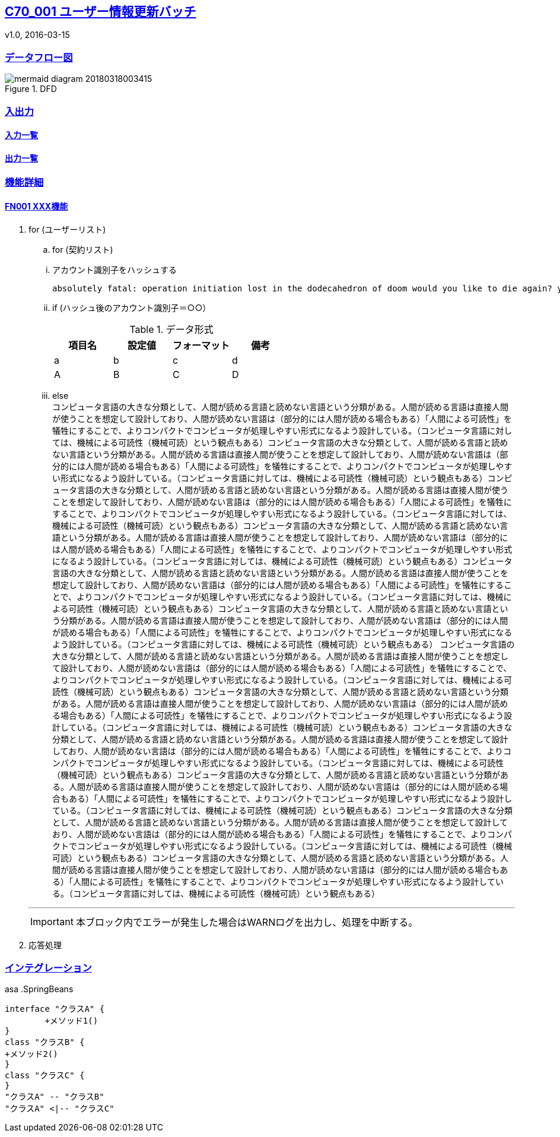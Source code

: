 ifndef::imagesdir[:imagesdir: ../images]
:sectanchors:
:sectlinks:
:icons: font

== C70_001 ユーザー情報更新バッチ
v1.0, 2016-03-15

=== データフロー図
====
.DFD
image::サブdir/mermaid-diagram-20180318003415.svg[]
====
=== 入出力
==== 入力一覧
==== 出力一覧

=== 機能詳細
==== FN001 XXX機能
====
. for (ユーザーリスト) +
+
=====
.. for (契約リスト) +
======
... アカウント識別子をハッシュする +

 absolutely fatal: operation initiation lost in the dodecahedron of doom would you like to die again? y/n +

... if (ハッシュ後のアカウント識別子＝○○） +
+
.データ形式
[format="csv",options="header"]
[frame="topbot",grid="none"]
|======
項目名,設定値,フォーマット,備考
a,b,c,d
A,B,C,D
|======
+
... else +
コンピュータ言語の大きな分類として、人間が読める言語と読めない言語という分類がある。人間が読める言語は直接人間が使うことを想定して設計しており、人間が読めない言語は（部分的には人間が読める場合もある）「人間による可読性」を犠牲にすることで、よりコンパクトでコンピュータが処理しやすい形式になるよう設計している。（コンピュータ言語に対しては、機械による可読性（機械可読）という観点もある）コンピュータ言語の大きな分類として、人間が読める言語と読めない言語という分類がある。人間が読める言語は直接人間が使うことを想定して設計しており、人間が読めない言語は（部分的には人間が読める場合もある）「人間による可読性」を犠牲にすることで、よりコンパクトでコンピュータが処理しやすい形式になるよう設計している。（コンピュータ言語に対しては、機械による可読性（機械可読）という観点もある）コンピュータ言語の大きな分類として、人間が読める言語と読めない言語という分類がある。人間が読める言語は直接人間が使うことを想定して設計しており、人間が読めない言語は（部分的には人間が読める場合もある）「人間による可読性」を犠牲にすることで、よりコンパクトでコンピュータが処理しやすい形式になるよう設計している。（コンピュータ言語に対しては、機械による可読性（機械可読）という観点もある）コンピュータ言語の大きな分類として、人間が読める言語と読めない言語という分類がある。人間が読める言語は直接人間が使うことを想定して設計しており、人間が読めない言語は（部分的には人間が読める場合もある）「人間による可読性」を犠牲にすることで、よりコンパクトでコンピュータが処理しやすい形式になるよう設計している。（コンピュータ言語に対しては、機械による可読性（機械可読）という観点もある）コンピュータ言語の大きな分類として、人間が読める言語と読めない言語という分類がある。人間が読める言語は直接人間が使うことを想定して設計しており、人間が読めない言語は（部分的には人間が読める場合もある）「人間による可読性」を犠牲にすることで、よりコンパクトでコンピュータが処理しやすい形式になるよう設計している。（コンピュータ言語に対しては、機械による可読性（機械可読）という観点もある）コンピュータ言語の大きな分類として、人間が読める言語と読めない言語という分類がある。人間が読める言語は直接人間が使うことを想定して設計しており、人間が読めない言語は（部分的には人間が読める場合もある）「人間による可読性」を犠牲にすることで、よりコンパクトでコンピュータが処理しやすい形式になるよう設計している。（コンピュータ言語に対しては、機械による可読性（機械可読）という観点もある）
コンピュータ言語の大きな分類として、人間が読める言語と読めない言語という分類がある。人間が読める言語は直接人間が使うことを想定して設計しており、人間が読めない言語は（部分的には人間が読める場合もある）「人間による可読性」を犠牲にすることで、よりコンパクトでコンピュータが処理しやすい形式になるよう設計している。（コンピュータ言語に対しては、機械による可読性（機械可読）という観点もある）コンピュータ言語の大きな分類として、人間が読める言語と読めない言語という分類がある。人間が読める言語は直接人間が使うことを想定して設計しており、人間が読めない言語は（部分的には人間が読める場合もある）「人間による可読性」を犠牲にすることで、よりコンパクトでコンピュータが処理しやすい形式になるよう設計している。（コンピュータ言語に対しては、機械による可読性（機械可読）という観点もある）コンピュータ言語の大きな分類として、人間が読める言語と読めない言語という分類がある。人間が読める言語は直接人間が使うことを想定して設計しており、人間が読めない言語は（部分的には人間が読める場合もある）「人間による可読性」を犠牲にすることで、よりコンパクトでコンピュータが処理しやすい形式になるよう設計している。（コンピュータ言語に対しては、機械による可読性（機械可読）という観点もある）コンピュータ言語の大きな分類として、人間が読める言語と読めない言語という分類がある。人間が読める言語は直接人間が使うことを想定して設計しており、人間が読めない言語は（部分的には人間が読める場合もある）「人間による可読性」を犠牲にすることで、よりコンパクトでコンピュータが処理しやすい形式になるよう設計している。（コンピュータ言語に対しては、機械による可読性（機械可読）という観点もある）コンピュータ言語の大きな分類として、人間が読める言語と読めない言語という分類がある。人間が読める言語は直接人間が使うことを想定して設計しており、人間が読めない言語は（部分的には人間が読める場合もある）「人間による可読性」を犠牲にすることで、よりコンパクトでコンピュータが処理しやすい形式になるよう設計している。（コンピュータ言語に対しては、機械による可読性（機械可読）という観点もある）コンピュータ言語の大きな分類として、人間が読める言語と読めない言語という分類がある。人間が読める言語は直接人間が使うことを想定して設計しており、人間が読めない言語は（部分的には人間が読める場合もある）「人間による可読性」を犠牲にすることで、よりコンパクトでコンピュータが処理しやすい形式になるよう設計している。（コンピュータ言語に対しては、機械による可読性（機械可読）という観点もある）
======
---
IMPORTANT: 本ブロック内でエラーが発生した場合はWARNログを出力し、処理を中断する。
=====
+
. 応答処理
====

=== インテグレーション
====
asa
.SpringBeans
[plantuml, C70_001_class, png]
....
interface "クラスA" {
	+メソッド1()
}
class "クラスB" {
+メソッド2()
}
class "クラスC" {
}
"クラスA" -- "クラスB"
"クラスA" <|-- "クラスC"
....

====


